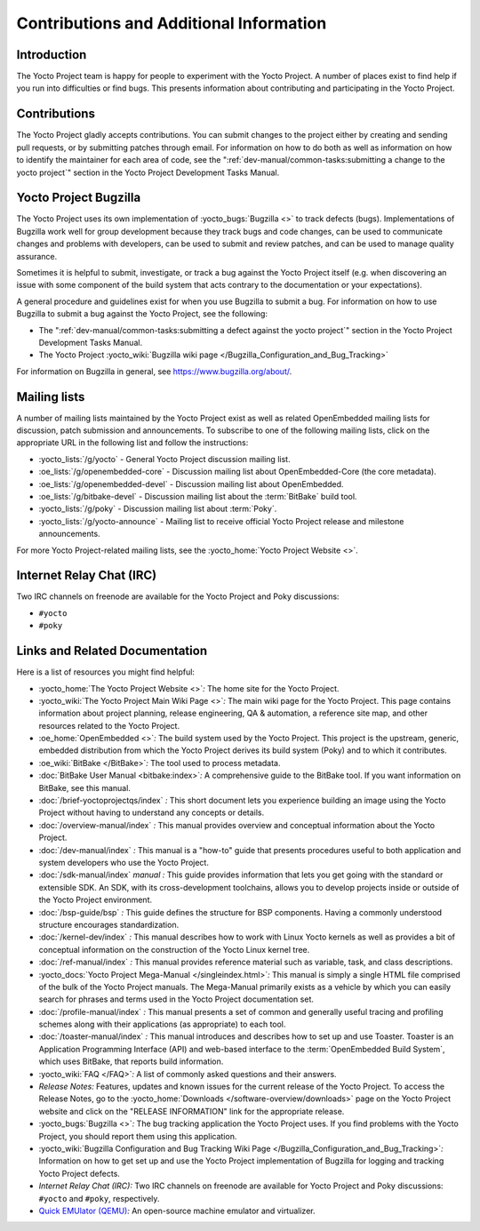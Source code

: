 .. SPDX-License-Identifier: CC-BY-SA-2.0-UK

****************************************
Contributions and Additional Information
****************************************

.. _resources-intro:

Introduction
============

The Yocto Project team is happy for people to experiment with the Yocto
Project. A number of places exist to find help if you run into
difficulties or find bugs. This presents information about contributing
and participating in the Yocto Project.

.. _resources-contributions:

Contributions
=============

The Yocto Project gladly accepts contributions. You can submit changes
to the project either by creating and sending pull requests, or by
submitting patches through email. For information on how to do both as
well as information on how to identify the maintainer for each area of
code, see the ":ref:`dev-manual/common-tasks:submitting a change to the yocto project`" section in the
Yocto Project Development Tasks Manual.

.. _resources-bugtracker:

Yocto Project Bugzilla
======================

The Yocto Project uses its own implementation of
:yocto_bugs:`Bugzilla <>` to track defects (bugs).
Implementations of Bugzilla work well for group development because they
track bugs and code changes, can be used to communicate changes and
problems with developers, can be used to submit and review patches, and
can be used to manage quality assurance.

Sometimes it is helpful to submit, investigate, or track a bug against
the Yocto Project itself (e.g. when discovering an issue with some
component of the build system that acts contrary to the documentation or
your expectations).

A general procedure and guidelines exist for when you use Bugzilla to
submit a bug. For information on how to use Bugzilla to submit a bug
against the Yocto Project, see the following:

-  The ":ref:`dev-manual/common-tasks:submitting a defect against the yocto project`"
   section in the Yocto Project Development Tasks Manual.

-  The Yocto Project :yocto_wiki:`Bugzilla wiki page </Bugzilla_Configuration_and_Bug_Tracking>`

For information on Bugzilla in general, see https://www.bugzilla.org/about/.

.. _resources-mailinglist:

Mailing lists
=============

A number of mailing lists maintained by the Yocto Project exist as well
as related OpenEmbedded mailing lists for discussion, patch submission
and announcements. To subscribe to one of the following mailing lists,
click on the appropriate URL in the following list and follow the
instructions:

-  :yocto_lists:`/g/yocto` - General Yocto Project
   discussion mailing list.

-  :oe_lists:`/g/openembedded-core` - Discussion mailing
   list about OpenEmbedded-Core (the core metadata).

-  :oe_lists:`/g/openembedded-devel` - Discussion
   mailing list about OpenEmbedded.

-  :oe_lists:`/g/bitbake-devel` - Discussion mailing
   list about the :term:`BitBake` build tool.

-  :yocto_lists:`/g/poky` - Discussion mailing list
   about :term:`Poky`.

-  :yocto_lists:`/g/yocto-announce` - Mailing list to
   receive official Yocto Project release and milestone announcements.

For more Yocto Project-related mailing lists, see the
:yocto_home:`Yocto Project Website <>`.

.. _resources-irc:

Internet Relay Chat (IRC)
=========================

Two IRC channels on freenode are available for the Yocto Project and
Poky discussions:

-  ``#yocto``

-  ``#poky``

.. _resources-links-and-related-documentation:

Links and Related Documentation
===============================

Here is a list of resources you might find helpful:

-  :yocto_home:`The Yocto Project Website <>`\ *:* The home site
   for the Yocto Project.

-  :yocto_wiki:`The Yocto Project Main Wiki Page <>`\ *:* The main wiki page for
   the Yocto Project. This page contains information about project
   planning, release engineering, QA & automation, a reference site map,
   and other resources related to the Yocto Project.

-  :oe_home:`OpenEmbedded <>`\ *:* The build system used by the
   Yocto Project. This project is the upstream, generic, embedded
   distribution from which the Yocto Project derives its build system
   (Poky) and to which it contributes.

-  :oe_wiki:`BitBake </BitBake>`\ *:* The tool used to process metadata.

-  :doc:`BitBake User Manual <bitbake:index>`\ *:* A comprehensive
   guide to the BitBake tool. If you want information on BitBake, see
   this manual.

-  :doc:`/brief-yoctoprojectqs/index` *:* This
   short document lets you experience building an image using the Yocto
   Project without having to understand any concepts or details.

-  :doc:`/overview-manual/index` *:* This manual provides overview
   and conceptual information about the Yocto Project.

-  :doc:`/dev-manual/index` *:* This manual is a "how-to" guide
   that presents procedures useful to both application and system
   developers who use the Yocto Project.

-  :doc:`/sdk-manual/index` *manual :* This
   guide provides information that lets you get going with the standard
   or extensible SDK. An SDK, with its cross-development toolchains,
   allows you to develop projects inside or outside of the Yocto Project
   environment.

-  :doc:`/bsp-guide/bsp` *:* This guide defines the structure
   for BSP components. Having a commonly understood structure encourages
   standardization.

-  :doc:`/kernel-dev/index` *:* This manual describes
   how to work with Linux Yocto kernels as well as provides a bit of
   conceptual information on the construction of the Yocto Linux kernel
   tree.

-  :doc:`/ref-manual/index` *:* This
   manual provides reference material such as variable, task, and class
   descriptions.

-  :yocto_docs:`Yocto Project Mega-Manual </singleindex.html>`\ *:* This manual
   is simply a single HTML file comprised of the bulk of the Yocto
   Project manuals. The Mega-Manual primarily exists as a vehicle by
   which you can easily search for phrases and terms used in the Yocto
   Project documentation set.

-  :doc:`/profile-manual/index` *:* This manual presents a set of
   common and generally useful tracing and profiling schemes along with
   their applications (as appropriate) to each tool.

-  :doc:`/toaster-manual/index` *:* This manual
   introduces and describes how to set up and use Toaster. Toaster is an
   Application Programming Interface (API) and web-based interface to
   the :term:`OpenEmbedded Build System`, which uses
   BitBake, that reports build information.

-  :yocto_wiki:`FAQ </FAQ>`\ *:* A list of commonly asked
   questions and their answers.

-  *Release Notes:* Features, updates and known issues for the current
   release of the Yocto Project. To access the Release Notes, go to the
   :yocto_home:`Downloads </software-overview/downloads>` page on
   the Yocto Project website and click on the "RELEASE INFORMATION" link
   for the appropriate release.

-  :yocto_bugs:`Bugzilla <>`\ *:* The bug tracking application
   the Yocto Project uses. If you find problems with the Yocto Project,
   you should report them using this application.

-  :yocto_wiki:`Bugzilla Configuration and Bug Tracking Wiki Page
   </Bugzilla_Configuration_and_Bug_Tracking>`\ *:*
   Information on how to get set up and use the Yocto Project
   implementation of Bugzilla for logging and tracking Yocto Project
   defects.

-  *Internet Relay Chat (IRC):* Two IRC channels on freenode are
   available for Yocto Project and Poky discussions: ``#yocto`` and
   ``#poky``, respectively.

-  `Quick EMUlator (QEMU) <https://wiki.qemu.org/Index.html>`__\ *:* An
   open-source machine emulator and virtualizer.
